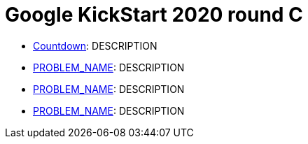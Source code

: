 = Google KickStart 2020 round C

* link:p1[Countdown]: DESCRIPTION
* link:p2[PROBLEM_NAME]: DESCRIPTION
* link:p3[PROBLEM_NAME]: DESCRIPTION
* link:p4[PROBLEM_NAME]: DESCRIPTION
